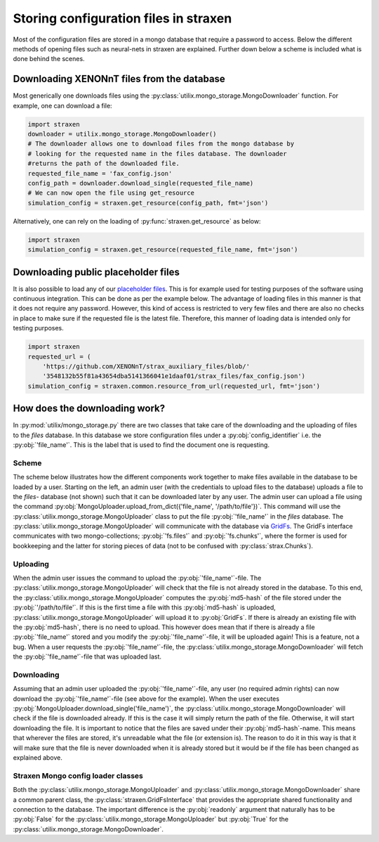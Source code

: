 Storing configuration files in straxen
======================================

Most of the configuration files are stored in a mongo database that require a
password to access. Below the different methods of opening files such as
neural-nets in straxen are explained. Further down below a scheme is included
what is done behind the scenes.


Downloading XENONnT files from the database
-------------------------------------------
Most generically one downloads files using the :py:class:`utilix.mongo_storage.MongoDownloader`
function. For example, one can download a file:

.. code-block:: python

    import straxen
    downloader = utilix.mongo_storage.MongoDownloader()
    # The downloader allows one to download files from the mongo database by
    # looking for the requested name in the files database. The downloader
    #returns the path of the downloaded file.
    requested_file_name = 'fax_config.json'
    config_path = downloader.download_single(requested_file_name)
    # We can now open the file using get_resource
    simulation_config = straxen.get_resource(config_path, fmt='json')


Alternatively, one can rely on the loading of :py:func:`straxen.get_resource` as below:

.. code-block:: python

    import straxen
    simulation_config = straxen.get_resource(requested_file_name, fmt='json')


Downloading public placeholder files
------------------------------------
It is also possible to load any of our `placeholder files
<https://github.com/XENONnT/strax_auxiliary_files/>`_. This is
for example used for testing purposes of the software using continuous
integration. This can be done as per the example below. The advantage of
loading files in this manner is that it does not require any password.
However, this kind of access is restricted to very few files and there are
also no checks in place to make sure if the requested file is the latest file.
Therefore, this manner of loading data is intended only for testing purposes.

.. code-block:: python

    import straxen
    requested_url = (
        'https://github.com/XENONnT/strax_auxiliary_files/blob/'
        '3548132b55f81a43654dba5141366041e1daaf01/strax_files/fax_config.json')
    simulation_config = straxen.common.resource_from_url(requested_url, fmt='json')


How does the downloading work?
--------------------------------------
In :py:mod:`utilix/mongo_storage.py` there are two classes that take care of the
downloading and the uploading of files to the `files` database. In this
database we store configuration files under a :py:obj:`config_identifier` i.e. the
:py:obj:`'file_name'`. This is the label that is used to find the document one is
requesting.

Scheme
^^^^^^^^^
The scheme below illustrates how the different components work together to make
files available in the database to be loaded by a user. Starting on the left,
an admin user (with the credentials to upload files to the database) uploads a
file to the `files`- database (not shown) such that it can be downloaded later
by any user. The admin user can upload a file using the command
:py:obj:`MongoUploader.upload_from_dict({'file_name', '/path/to/file'})`.
This command will use the :py:class:`utilix.mongo_storage.MongoUploader` class to put the file
:py:obj:`'file_name'` in the `files` database. The :py:class:`utilix.mongo_storage.MongoUploader` will
communicate with the database via `GridFs
<https://docs.mongodb.com/manual/core/gridfs/>`_.
The GridFs interface communicates with two mongo-collections; :py:obj:`'fs.files'` and
:py:obj:`'fs.chunks'`, where the former is used for bookkeeping and the latter for
storing pieces of data (not to be confused with :py:class:`strax.Chunks`).


Uploading
^^^^^^^^^
When the admin user issues the command to upload the :py:obj:`'file_name'`-file.  The
:py:class:`utilix.mongo_storage.MongoUploader` will check that the file is not already stored in the
database. To this end, the :py:class:`utilix.mongo_storage.MongoUploader` computes the :py:obj:`md5-hash` of
the file stored under the :py:obj:`'/path/to/file'`. If this is the first time a file
with this :py:obj:`md5-hash` is uploaded, :py:class:`utilix.mongo_storage.MongoUploader` will upload it to
:py:obj:`GridFs`. If there is already an existing file with the :py:obj:`md5-hash`, there is no
need to upload. This however does mean that if there is already a file :py:obj:`'file_name'`
stored and you modify the :py:obj:`'file_name'`-file, it will be uploaded again! This is
a feature, not a bug. When a user requests the :py:obj:`'file_name'`-file, the
:py:class:`utilix.mongo_storage.MongoDownloader` will fetch the :py:obj:`'file_name'`-file that was uploaded
last.


Downloading
^^^^^^^^^^^
Assuming that an admin user uploaded the :py:obj:`'file_name'`-file, any user (no
required admin rights) can now download the :py:obj:`'file_name'`-file (see above for the
example). When the user executes :py:obj:`MongoUploader.download_single('file_name')`,
the :py:class:`utilix.mongo_storage.MongoDownloader` will check if the file is downloaded already. If
this is the case it will simply return the path of the file. Otherwise, it will
start downloading the file. It is important to notice that the files are saved
under their :py:obj:`md5-hash`-name. This means that wherever the files are stored,
it's unreadable what the file (or extension is). The reason to do it in this
way is that it will make sure that the file is never downloaded when it is
already stored but it would be if the file has been changed as explained above.


.. image:: figures/mongo_file_storage.svg


Straxen Mongo config loader classes
^^^^^^^^^^^^^^^^^^^^^^^^^^^^^^^^^^^
Both the :py:class:`utilix.mongo_storage.MongoUploader` and :py:class:`utilix.mongo_storage.MongoDownloader` share a common
parent class, the :py:class:`straxen.GridFsInterface` that provides the appropriate
shared functionality and connection to the database. The important difference
is the :py:obj:`readonly` argument that naturally has to be :py:obj:`False` for the
:py:class:`utilix.mongo_storage.MongoUploader` but :py:obj:`True` for the :py:class:`utilix.mongo_storage.MongoDownloader`.
